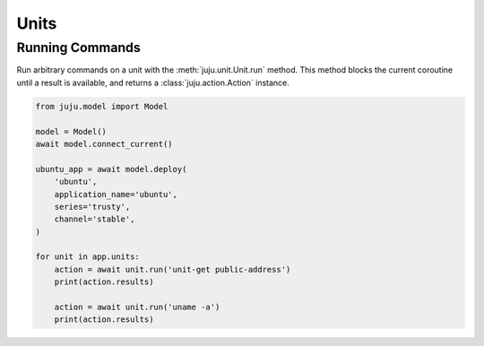 Units
=====

Running Commands
----------------
Run arbitrary commands on a unit with the
:meth:`juju.unit.Unit.run` method. This method blocks
the current coroutine until a result is available, and
returns a :class:`juju.action.Action` instance.


.. code:: python

  from juju.model import Model

  model = Model()
  await model.connect_current()

  ubuntu_app = await model.deploy(
      'ubuntu',
      application_name='ubuntu',
      series='trusty',
      channel='stable',
  )

  for unit in app.units:
      action = await unit.run('unit-get public-address')
      print(action.results)

      action = await unit.run('uname -a')
      print(action.results)


